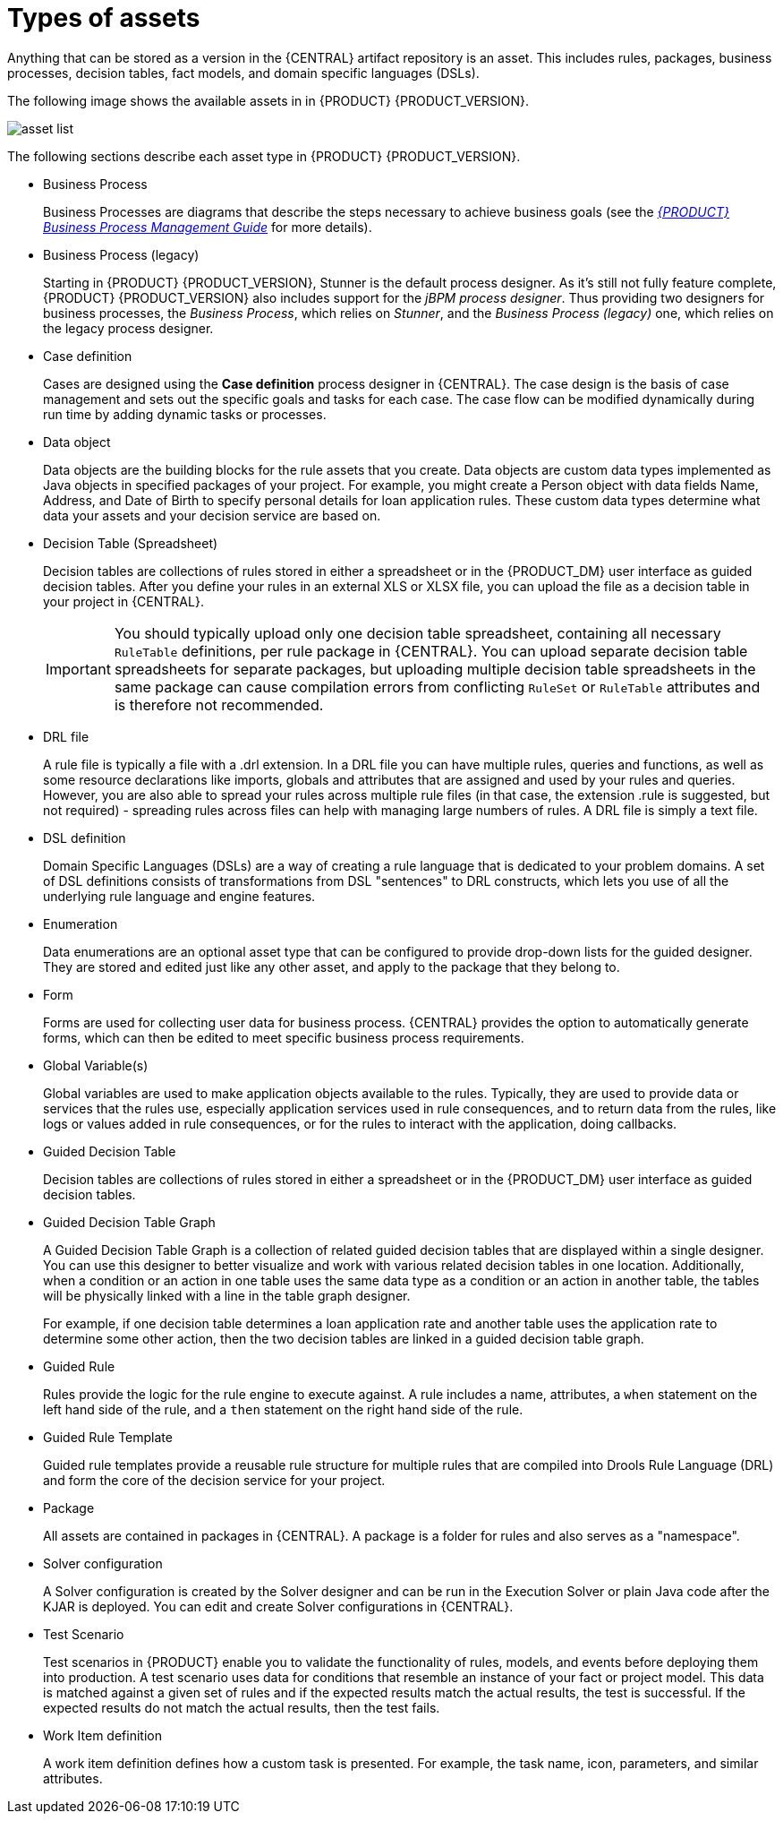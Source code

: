 [id='_assets_types_ref']
= Types of assets
//:context: assets-types-ref

Anything that can be stored as a version in the {CENTRAL} artifact repository is an asset. This includes rules, packages, business processes, decision tables, fact models, and domain specific languages (DSLs).

The following image shows the available assets in in {PRODUCT} {PRODUCT_VERSION}.

image::asset-list.png[]

The following sections describe each asset type in {PRODUCT} {PRODUCT_VERSION}.

* Business Process
+
Business Processes are diagrams that describe the steps necessary to achieve business goals (see the https://access.redhat.com/documentation/en-US/JBoss_Enterprise_BRMS_Platform/5/html-single/BRMS_Business_Process_Management_Guide/index.html[_{PRODUCT} Business Process Management Guide_] for more details).

* Business Process (legacy)
+
Starting in {PRODUCT} {PRODUCT_VERSION}, Stunner is the default process designer. As it's still not fully feature complete, {PRODUCT} {PRODUCT_VERSION} also includes support for the _jBPM process designer_. Thus providing two designers for business processes, the _Business Process_, which relies on _Stunner_, and the _Business Process (legacy)_ one, which relies on the legacy process designer.

* Case definition
+
Cases are designed using the *Case definition* process designer in {CENTRAL}. The case design is the basis of case management and sets out the specific goals and tasks for each case. The case flow can be modified dynamically during run time by adding dynamic tasks or processes.

* Data object
+
Data objects are the building blocks for the rule assets that you create. Data objects are custom data types implemented as Java objects in specified packages of your project. For example, you might create a Person object with data fields Name, Address, and Date of Birth to specify personal details for loan application rules. These custom data types determine what data your assets and your decision service are based on.

* Decision Table (Spreadsheet)
+
Decision tables are collections of rules stored in either a spreadsheet or in the {PRODUCT_DM} user interface as guided decision tables. After you define your rules in an external XLS or XLSX file, you can upload the file as a decision table in your project in {CENTRAL}.
+
IMPORTANT: You should typically upload only one decision table spreadsheet, containing all necessary `RuleTable` definitions, per rule package in {CENTRAL}. You can upload separate decision table spreadsheets for separate packages, but uploading multiple decision table spreadsheets in the same package can cause compilation errors from conflicting `RuleSet` or `RuleTable` attributes and is therefore not recommended.

* DRL file
+
A rule file is typically a file with a .drl extension.
In a DRL file you can have multiple rules, queries and functions, as well as some resource declarations like imports, globals and attributes that are assigned and used by your rules and queries.
However, you are also able to spread your rules across multiple rule files (in that case, the extension .rule is suggested, but not required) - spreading rules across files can help with managing large numbers of rules. A DRL file is simply a text file.

* DSL definition
+
Domain Specific Languages (DSLs) are a way of creating a rule language that is dedicated to your problem domains. A set of DSL definitions consists of transformations from DSL "sentences" to DRL constructs, which lets you use of all the underlying rule language and engine features.

* Enumeration
+
Data enumerations are an optional asset type that can be configured to provide drop-down lists for the guided designer. They are stored and edited just like any other asset, and apply to the package that they belong to.

* Form
+
Forms are used for collecting user data for business process. {CENTRAL} provides the option to automatically generate forms, which can then be edited to meet specific business process requirements.

* Global Variable(s)
+
Global variables are used to make application objects available to the rules. Typically, they are used to provide data or services that the rules use, especially application services used in rule consequences, and to return data from the rules, like logs or values added in rule consequences, or for the rules to interact with the application, doing callbacks.

* Guided Decision Table
+
Decision tables are collections of rules stored in either a spreadsheet or in the {PRODUCT_DM} user interface as guided decision tables.

* Guided Decision Table Graph
+
A Guided Decision Table Graph is a collection of related guided decision tables that are displayed within a single designer. You can use this designer to better visualize and work with various related decision tables in one location. Additionally, when a condition or an action in one table uses the same data type as a condition or an action in another table, the tables will be physically linked with a line in the table graph designer.
+
For example, if one decision table determines a loan application rate and another table uses the application rate to determine some other action, then the two decision tables are linked in a guided decision table graph.

* Guided Rule
+
Rules provide the logic for the rule engine to execute against.
A rule includes a name, attributes, a `when` statement on the left hand side of the rule, and a `then` statement on the right hand side of the rule.

* Guided Rule Template
+
Guided rule templates provide a reusable rule structure for multiple rules that are compiled into Drools Rule Language (DRL) and form the core of the decision service for your project.

* Package
+
All assets are contained in packages in {CENTRAL}. A package is a folder for rules and also serves as a "namespace".

* Solver configuration
+
A Solver configuration is created by the Solver designer and can be run in the Execution Solver or plain Java code after the KJAR is deployed.
You can edit and create Solver configurations in {CENTRAL}.

* Test Scenario
+
Test scenarios in {PRODUCT} enable you to validate the functionality of rules, models, and events before deploying them into production. A test scenario uses data for conditions that resemble an instance of your fact or project model. This data is matched against a given set of rules and if the expected results match the actual results, the test is successful. If the expected results do not match the actual results, then the test fails.

* Work Item definition
+
A work item definition defines how a custom task is presented. For example, the task name, icon, parameters, and similar attributes.
